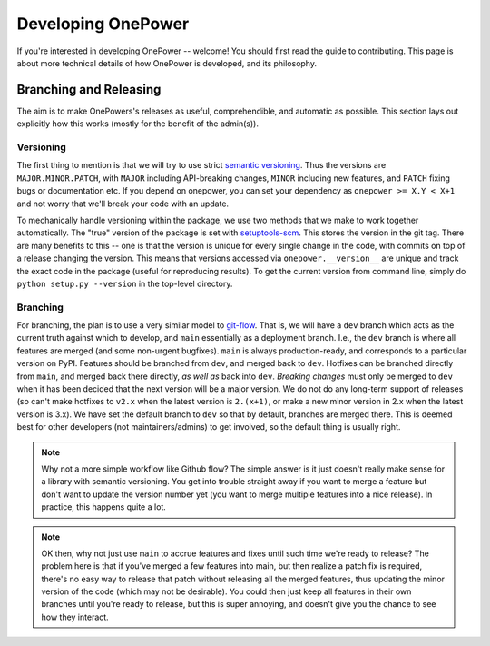 Developing OnePower
===================

If you're interested in developing OnePower -- welcome! You should first read
the guide to contributing. This page is about more technical details of how
OnePower is developed, and its philosophy.


Branching and Releasing
-----------------------
The aim is to make OnePowers's releases as useful, comprehendible, and automatic
as possible. This section lays out explicitly how this works (mostly for the benefit of
the admin(s)).

Versioning
~~~~~~~~~~
The first thing to mention is that we will try to use strict `semantic versioning <https://semver.org>`_. 
Thus the versions are ``MAJOR.MINOR.PATCH``, with ``MAJOR`` including
API-breaking changes, ``MINOR`` including new features, and ``PATCH`` fixing bugs or
documentation etc. If you depend on onepower, you can set your dependency as
``onepower >= X.Y < X+1`` and not worry that we'll break your code with an update.

To mechanically handle versioning within the package, we use two methods that we make
to work together automatically. The "true" version of the package is set with
`setuptools-scm <https://pypi.org/project/setuptools-scm/>`_. This stores the version
in the git tag. There are many benefits to this -- one is that the version is unique
for every single change in the code, with commits on top of a release changing the
version. This means that versions accessed via ``onepower.__version__`` are unique and track
the exact code in the package (useful for reproducing results). To get the current
version from command line, simply do ``python setup.py --version`` in the top-level
directory.

Branching
~~~~~~~~~
For branching, the plan is to use a very similar model to `git-flow <https://nvie.com/posts/a-successful-git-branching-model/>`_.
That is, we will have a ``dev`` branch which acts as the current truth against which to develop,
and ``main`` essentially as a deployment branch.
I.e., the ``dev`` branch is where all features are merged (and some
non-urgent bugfixes). ``main`` is always production-ready, and corresponds
to a particular version on PyPI. Features should be branched from ``dev``,
and merged back to ``dev``. Hotfixes can be branched directly from ``main``,
and merged back there directly, *as well as* back into ``dev``.
*Breaking changes* must only be merged to ``dev`` when it has been decided that the next
version will be a major version. We do not do any long-term support of releases
(so can't make hotfixes to ``v2.x`` when the latest version is ``2.(x+1)``, or make a
new minor version in 2.x when the latest version is 3.x). We have set the default
branch to ``dev`` so that by default, branches are merged there. This is deemed best
for other developers (not maintainers/admins) to get involved, so the default thing is
usually right.

.. note:: Why not a more simple workflow like Github flow? The simple answer is it just
          doesn't really make sense for a library with semantic versioning. You get into
          trouble straight away if you want to merge a feature but don't want to update
          the version number yet (you want to merge multiple features into a nice release).
          In practice, this happens quite a lot.

.. note:: OK then, why not just use ``main`` to accrue features and fixes until such
          time we're ready to release? The problem here is that if you've merged a few
          features into main, but then realize a patch fix is required, there's no
          easy way to release that patch without releasing all the merged features, thus
          updating the minor version of the code (which may not be desirable). You could
          then just keep all features in their own branches until you're ready to release,
          but this is super annoying, and doesn't give you the chance to see how they
          interact.
